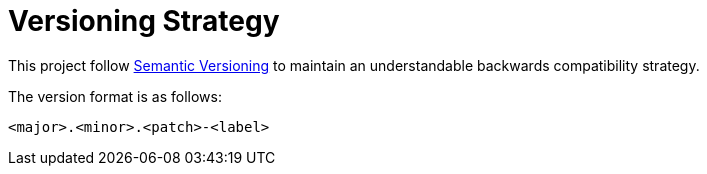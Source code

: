 # Versioning Strategy

This project follow http://semver.org[Semantic Versioning] to maintain an
understandable backwards compatibility strategy.

The version format is as follows:

```
<major>.<minor>.<patch>-<label>
```


